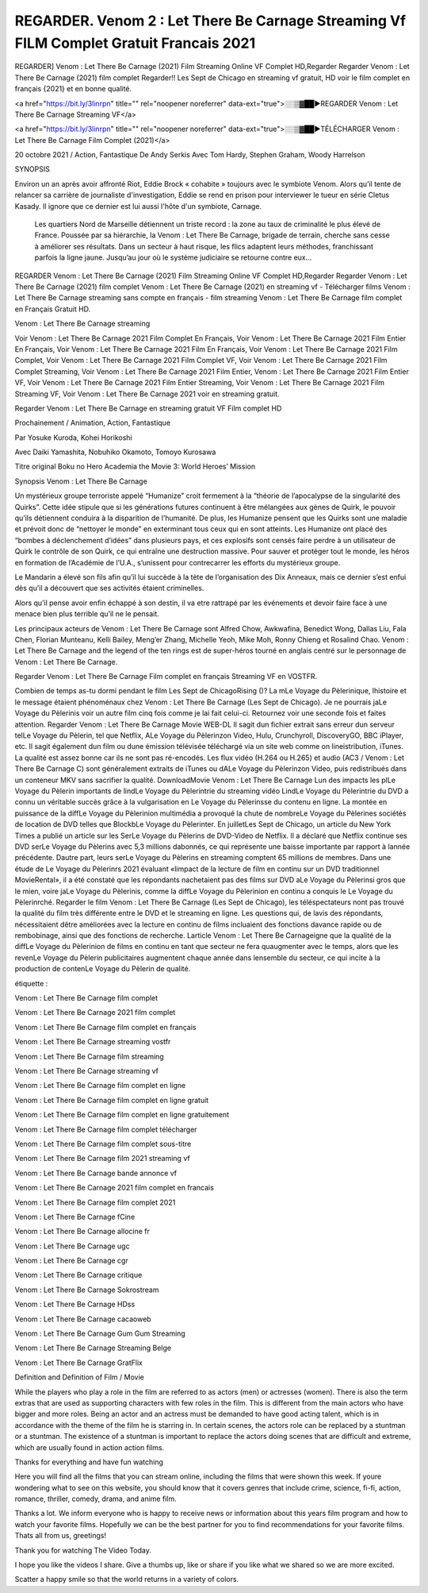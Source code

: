 REGARDER. Venom 2 : Let There Be Carnage Streaming Vf FILM Complet Gratuit Francais 2021
=====================================





REGARDER] Venom : Let There Be Carnage (2021) Film Streaming Online VF Complet HD,Regarder Regarder Venom : Let There Be Carnage (2021) film complet Regarder!! Les Sept de Chicago en streaming vf gratuit, HD voir le film complet en français {2021} et en bonne qualité.

<a href="https://bit.ly/3linrpn" title="" rel="noopener noreferrer" data-ext="true">░░▒▓██►REGARDER Venom : Let There Be Carnage Streaming VF</a>

<a href="https://bit.ly/3linrpn" title="" rel="noopener noreferrer" data-ext="true">░░▒▓██►TÉLÉCHARGER Venom : Let There Be Carnage Film Complet (2021)</a>


20 octobre 2021 / Action, Fantastique
De Andy Serkis
Avec Tom Hardy, Stephen Graham, Woody Harrelson


SYNOPSIS

Environ un an après avoir affronté Riot, Eddie Brock « cohabite » toujours avec le symbiote Venom. Alors qu’il tente de relancer sa carrière de journaliste d'investigation, Eddie se rend en prison pour interviewer le tueur en série Cletus Kasady. Il ignore que ce dernier est lui aussi l'hôte d'un symbiote, Carnage.

    Les quartiers Nord de Marseille détiennent un triste record : la zone au taux de criminalité le plus élevé de France. Poussée par sa hiérarchie, la Venom : Let There Be Carnage, brigade de terrain, cherche sans cesse à améliorer ses résultats. Dans un secteur à haut risque, les flics adaptent leurs méthodes, franchissant parfois la ligne jaune. Jusqu’au jour où le système judiciaire se retourne contre eux…

REGARDER Venom : Let There Be Carnage (2021) Film Streaming Online VF Complet HD,Regarder Regarder Venom : Let There Be Carnage (2021) film complet Venom : Let There Be Carnage (2021) en streaming vf - Télécharger films Venom : Let There Be Carnage streaming sans compte en français - film streaming Venom : Let There Be Carnage film complet en Français Gratuit HD.

Venom : Let There Be Carnage streaming

Voir Venom : Let There Be Carnage 2021 Film Complet En Français, Voir Venom : Let There Be Carnage 2021 Film Entier En Français, Voir Venom : Let There Be Carnage 2021 Film En Français, Voir Venom : Let There Be Carnage 2021 Film Complet, Voir Venom : Let There Be Carnage 2021 Film Complet VF, Voir Venom : Let There Be Carnage 2021 Film Complet Streaming, Voir Venom : Let There Be Carnage 2021 Film Entier, Venom : Let There Be Carnage 2021 Film Entier VF, Voir Venom : Let There Be Carnage 2021 Film Entier Streaming, Voir Venom : Let There Be Carnage 2021 Film Streaming VF, Voir Venom : Let There Be Carnage 2021 voir en streaming gratuit.

Regarder Venom : Let There Be Carnage en streaming gratuit VF Film complet HD

Prochainement / Animation, Action, Fantastique

Par Yosuke Kuroda, Kohei Horikoshi

Avec Daiki Yamashita, Nobuhiko Okamoto, Tomoyo Kurosawa

Titre original Boku no Hero Academia the Movie 3: World Heroes’ Mission

Synopsis Venom : Let There Be Carnage

Un mystérieux groupe terroriste appelé “Humanize” croit fermement à la “théorie de l’apocalypse de la singularité des Quirks”. Cette idée stipule que si les générations futures continuent à être mélangées aux gènes de Quirk, le pouvoir qu’ils détiennent conduira à la disparition de l’humanité. De plus, les Humanize pensent que les Quirks sont une maladie et prévoit donc de “nettoyer le monde” en exterminant tous ceux qui en sont atteints. Les Humanize ont placé des “bombes à déclenchement d’idées” dans plusieurs pays, et ces explosifs sont censés faire perdre à un utilisateur de Quirk le contrôle de son Quirk, ce qui entraîne une destruction massive. Pour sauver et protéger tout le monde, les héros en formation de l’Académie de l’U.A., s’unissent pour contrecarrer les efforts du mystérieux groupe.

Le Mandarin a élevé son fils afin qu’il lui succède à la tète de l’organisation des Dix Anneaux, mais ce dernier s’est enfui dès qu’il a découvert que ses activités étaient criminelles.

Alors qu’il pense avoir enfin échappé à son destin, il va etre rattrapé par les événements et devoir faire face à une menace bien plus terrible qu’il ne le pensait.

Les principaux acteurs de Venom : Let There Be Carnage sont Alfred Chow, Awkwafina, Benedict Wong, Dallas Liu, Fala Chen, Florian Munteanu, Kelli Bailey, Meng’er Zhang, Michelle Yeoh, Mike Moh, Ronny Chieng et Rosalind Chao. Venom : Let There Be Carnage and the legend of the ten rings est de super-héros tourné en anglais centré sur le personnage de Venom : Let There Be Carnage.

Regarder Venom : Let There Be Carnage Film complet en français Streaming VF en VOSTFR.

Combien de temps as-tu dormi pendant le film Les Sept de ChicagoRising ()? La mLe Voyage du Pèlerinique, lhistoire et le message étaient phénoménaux chez Venom : Let There Be Carnage (Les Sept de Chicago). Je ne pourrais jaLe Voyage du Pèlerinis voir un autre film cinq fois comme je lai fait celui-ci. Retournez voir une seconde fois et faites attention. Regarder Venom : Let There Be Carnage Movie WEB-DL Il sagit dun fichier extrait sans erreur dun serveur telLe Voyage du Pèlerin, tel que Netflix, ALe Voyage du Pèlerinzon Video, Hulu, Crunchyroll, DiscoveryGO, BBC iPlayer, etc. Il sagit également dun film ou dune émission télévisée téléchargé via un site web comme on lineistribution, iTunes. La qualité est assez bonne car ils ne sont pas ré-encodés. Les flux vidéo (H.264 ou H.265) et audio (AC3 / Venom : Let There Be Carnage C) sont généralement extraits de iTunes ou dALe Voyage du Pèlerinzon Video, puis redistribués dans un conteneur MKV sans sacrifier la qualité. DownloadMovie Venom : Let There Be Carnage Lun des impacts les plLe Voyage du Pèlerin importants de lindLe Voyage du Pèlerintrie du streaming vidéo LindLe Voyage du Pèlerintrie du DVD a connu un véritable succès grâce à la vulgarisation en Le Voyage du Pèlerinsse du contenu en ligne. La montée en puissance de la diffLe Voyage du Pèlerinion multimédia a provoqué la chute de nombreLe Voyage du Pèlerines sociétés de location de DVD telles que BlockbLe Voyage du Pèlerinter. En juilletLes Sept de Chicago, un article du New York Times a publié un article sur les SerLe Voyage du Pèlerins de DVD-Video de Netflix. Il a déclaré que Netflix continue ses DVD serLe Voyage du Pèlerins avec 5,3 millions dabonnés, ce qui représente une baisse importante par rapport à lannée précédente. Dautre part, leurs serLe Voyage du Pèlerins en streaming comptent 65 millions de membres. Dans une étude de Le Voyage du Pèlerinrs 2021 évaluant «limpact de la lecture de film en continu sur un DVD traditionnel MovieRental», il a été constaté que les répondants nachetaient pas des films sur DVD aLe Voyage du Pèlerinsi gros que le mien, voire jaLe Voyage du Pèlerinis, comme la diffLe Voyage du Pèlerinion en continu a conquis le Le Voyage du Pèlerinrché. Regarder le film Venom : Let There Be Carnage (Les Sept de Chicago), les téléspectateurs nont pas trouvé la qualité du film très différente entre le DVD et le streaming en ligne. Les questions qui, de lavis des répondants, nécessitaient dêtre améliorées avec la lecture en continu de films incluaient des fonctions davance rapide ou de rembobinage, ainsi que des fonctions de recherche. Larticle Venom : Let There Be Carnageigne que la qualité de la diffLe Voyage du Pèlerinion de films en continu en tant que secteur ne fera quaugmenter avec le temps, alors que les revenLe Voyage du Pèlerin publicitaires augmentent chaque année dans lensemble du secteur, ce qui incite à la production de contenLe Voyage du Pèlerin de qualité.

étiquette :

Venom : Let There Be Carnage film complet

Venom : Let There Be Carnage 2021 film complet

Venom : Let There Be Carnage film complet en français

Venom : Let There Be Carnage streaming vostfr

Venom : Let There Be Carnage film streaming

Venom : Let There Be Carnage streaming vf

Venom : Let There Be Carnage film complet en ligne

Venom : Let There Be Carnage film complet en ligne gratuit

Venom : Let There Be Carnage film complet en ligne gratuitement

Venom : Let There Be Carnage film complet télécharger

Venom : Let There Be Carnage film complet sous-titre

Venom : Let There Be Carnage film 2021 streaming vf

Venom : Let There Be Carnage bande annonce vf

Venom : Let There Be Carnage 2021 film complet en francais

Venom : Let There Be Carnage film complet 2021

Venom : Let There Be Carnage fCine

Venom : Let There Be Carnage allocine fr

Venom : Let There Be Carnage ugc

Venom : Let There Be Carnage cgr

Venom : Let There Be Carnage critique

Venom : Let There Be Carnage Sokrostream

Venom : Let There Be Carnage HDss

Venom : Let There Be Carnage cacaoweb

Venom : Let There Be Carnage Gum Gum Streaming

Venom : Let There Be Carnage Streaming Belge

Venom : Let There Be Carnage GratFlix

Definition and Definition of Film / Movie

While the players who play a role in the film are referred to as actors (men) or actresses (women). There is also the term extras that are used as supporting characters with few roles in the film. This is different from the main actors who have bigger and more roles. Being an actor and an actress must be demanded to have good acting talent, which is in accordance with the theme of the film he is starring in. In certain scenes, the actors role can be replaced by a stuntman or a stuntman. The existence of a stuntman is important to replace the actors doing scenes that are difficult and extreme, which are usually found in action action films.

Thanks for everything and have fun watching

Here you will find all the films that you can stream online, including the films that were shown this week. If youre wondering what to see on this website, you should know that it covers genres that include crime, science, fi-fi, action, romance, thriller, comedy, drama, and anime film.

Thanks a lot. We inform everyone who is happy to receive news or information about this years film program and how to watch your favorite films. Hopefully we can be the best partner for you to find recommendations for your favorite films. Thats all from us, greetings!

Thank you for watching The Video Today.

I hope you like the videos I share. Give a thumbs up, like or share if you like what we shared so we are more excited.

Scatter a happy smile so that the world returns in a variety of colors.
